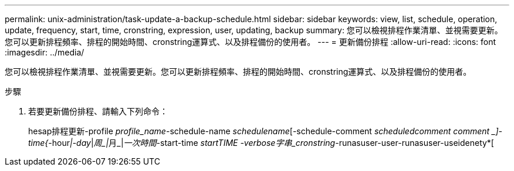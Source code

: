 ---
permalink: unix-administration/task-update-a-backup-schedule.html 
sidebar: sidebar 
keywords: view, list, schedule, operation, update, frequency, start, time, cronstring, expression, user, updating, backup 
summary: 您可以檢視排程作業清單、並視需要更新。您可以更新排程頻率、排程的開始時間、cronstring運算式、以及排程備份的使用者。 
---
= 更新備份排程
:allow-uri-read: 
:icons: font
:imagesdir: ../media/


[role="lead"]
您可以檢視排程作業清單、並視需要更新。您可以更新排程頻率、排程的開始時間、cronstring運算式、以及排程備份的使用者。

.步驟
. 若要更新備份排程、請輸入下列命令：
+
hesap排程更新-profile _profile_name_-schedule-name _schedulename_[-schedule-comment _scheduledcomment comment _]-time{_-hour__|-day__|__周_|__月_|__一次時間__-start-time _startTIME -verbose字串_cronstring_-runasuser-user-runasuser-useidenety*[


